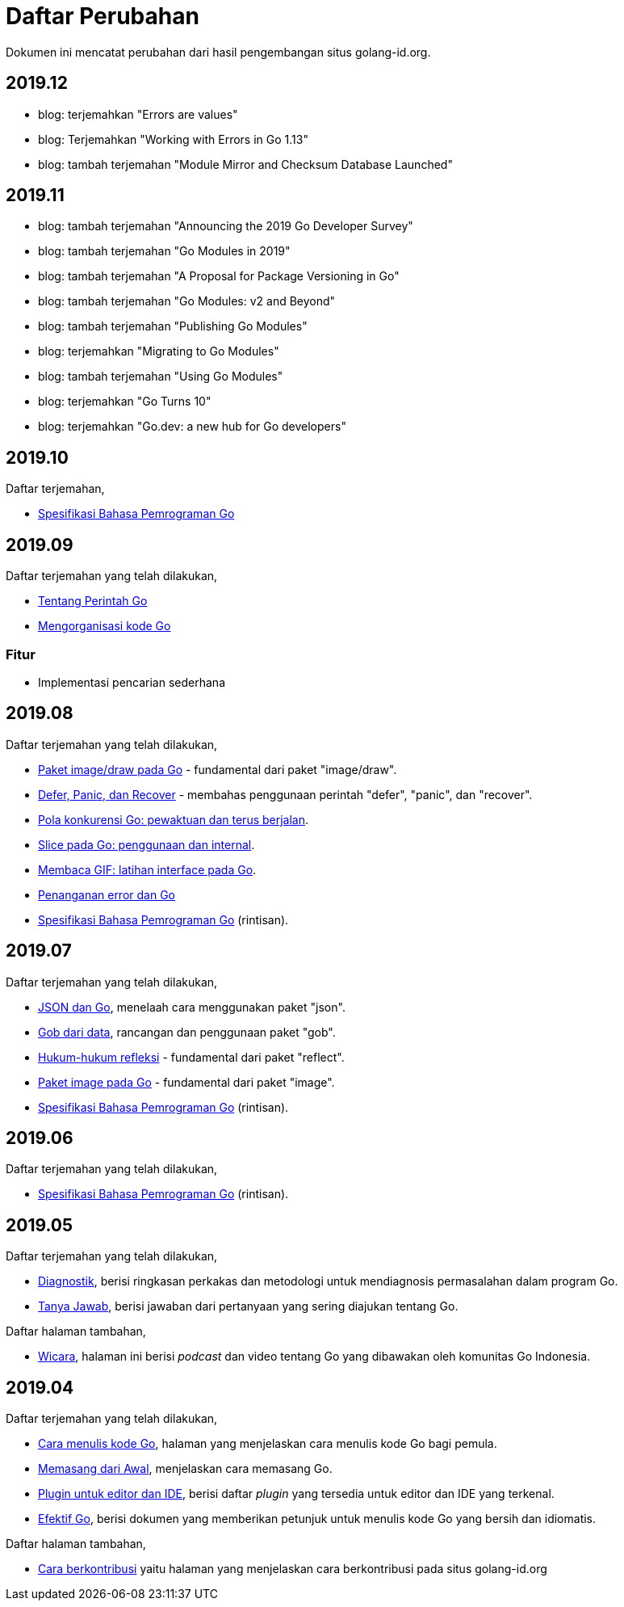 =  Daftar Perubahan

Dokumen ini mencatat perubahan dari hasil pengembangan situs golang-id.org.

==  2019.12

*  blog: terjemahkan "Errors are values"
*  blog: Terjemahkan "Working with Errors in Go 1.13"
*  blog: tambah terjemahan "Module Mirror and Checksum Database Launched"


==  2019.11

*  blog: tambah terjemahan "Announcing the 2019 Go Developer Survey"
*  blog: tambah terjemahan "Go Modules in 2019"
*  blog: tambah terjemahan "A Proposal for Package Versioning in Go"
*  blog: tambah terjemahan "Go Modules: v2 and Beyond"
*  blog: tambah terjemahan "Publishing Go Modules"
*  blog: terjemahkan "Migrating to Go Modules"
*  blog: tambah terjemahan "Using Go Modules"
*  blog: terjemahkan "Go Turns 10"
*  blog: terjemahkan "Go.dev: a new hub for Go developers"


==  2019.10

Daftar terjemahan,

*  https://golang-id.org/ref/spec/[Spesifikasi Bahasa Pemrograman Go]


==  2019.09

Daftar terjemahan yang telah dilakukan,

*  https://golang-id.org/doc/articles/go_command.html[Tentang Perintah Go]
*  https://golang-id.org/blog/organizing-go-code[Mengorganisasi kode Go]

===  Fitur

*  Implementasi pencarian sederhana


==  2019.08

Daftar terjemahan yang telah dilakukan,

*  https://golang-id.org/blog/go-imagedraw-package[Paket image/draw pada Go] -
   fundamental dari paket "image/draw".
*  https://golang-id.org/blog/defer-panic-and-recover[Defer, Panic, dan
   Recover] - membahas penggunaan perintah "defer", "panic", dan "recover".
*  https://golang-id.org/blog/go-concurrency-patterns-timing-out-and[Pola
   konkurensi Go: pewaktuan dan terus berjalan].
*  https://golang-id.org/blog/go-slices-usage-and-internals[Slice pada Go:
   penggunaan dan internal].
*  https://golang-id.org/blog/gif-decoder-exercise-in-go-interfaces[Membaca
   GIF: latihan interface pada Go].
*  https://golang-id.org/blog/error-handling-and-go/[Penanganan error dan Go]
*  https://golang-id.org/ref/spec[Spesifikasi Bahasa Pemrograman Go]
   (rintisan).


==  2019.07

Daftar terjemahan yang telah dilakukan,

*  https://golang-id.org/blog/json-and-go[JSON dan Go], menelaah cara
   menggunakan paket "json".
*  https://golang-id.org/blog/gobs-of-data[Gob dari data], rancangan dan
   penggunaan paket "gob".
*  https://golang-id.org/blog/laws-of-reflection[Hukum-hukum refleksi] -
   fundamental dari paket "reflect".
*  https://golang-id.org/blog/go-image-package[Paket image pada Go] -
   fundamental dari paket "image".
*  https://golang-id.org/ref/spec[Spesifikasi Bahasa Pemrograman Go]
   (rintisan).


==  2019.06

Daftar terjemahan yang telah dilakukan,

*  https://golang-id.org/ref/spec[Spesifikasi Bahasa Pemrograman Go]
   (rintisan).


==  2019.05

Daftar terjemahan yang telah dilakukan,

*  https://golang-id.org/doc/diagnostics.html[Diagnostik], berisi
   ringkasan perkakas dan metodologi untuk mendiagnosis permasalahan dalam
   program Go.
*  https://golang-id.org/doc/faq[Tanya Jawab], berisi jawaban dari
   pertanyaan yang sering diajukan tentang Go.


Daftar halaman tambahan,

*  https://golang-id.org/wicara[Wicara], halaman ini berisi _podcast_ dan
   video tentang Go yang dibawakan oleh komunitas Go Indonesia.


==  2019.04

Daftar terjemahan yang telah dilakukan,

*  https://golang-id.org/doc/code.html[Cara menulis kode Go], halaman
   yang menjelaskan cara menulis kode Go bagi pemula.
*  https://golang-id.org/doc/install[Memasang dari Awal], menjelaskan
   cara memasang Go.
*  https://golang-id.org/doc/editors.html[Plugin untuk editor dan IDE],
   berisi daftar _plugin_ yang tersedia untuk editor dan IDE yang terkenal.
*  https://golang-id.org/doc/effective_go.html[Efektif Go], berisi
   dokumen yang memberikan petunjuk untuk menulis kode Go yang bersih dan
   idiomatis.

Daftar halaman tambahan,

*  link:https://golang-id.org/berkontribusi.html[Cara berkontribusi] yaitu
   halaman yang menjelaskan cara berkontribusi pada situs golang-id.org
